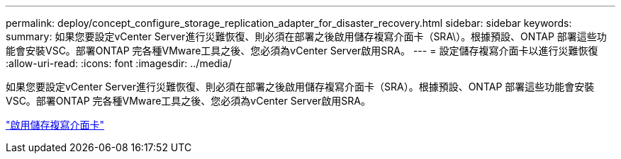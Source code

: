 ---
permalink: deploy/concept_configure_storage_replication_adapter_for_disaster_recovery.html 
sidebar: sidebar 
keywords:  
summary: 如果您要設定vCenter Server進行災難恢復、則必須在部署之後啟用儲存複寫介面卡（SRA\）。根據預設、ONTAP 部署這些功能會安裝VSC。部署ONTAP 完各種VMware工具之後、您必須為vCenter Server啟用SRA。 
---
= 設定儲存複寫介面卡以進行災難恢復
:allow-uri-read: 
:icons: font
:imagesdir: ../media/


[role="lead"]
如果您要設定vCenter Server進行災難恢復、則必須在部署之後啟用儲存複寫介面卡（SRA）。根據預設、ONTAP 部署這些功能會安裝VSC。部署ONTAP 完各種VMware工具之後、您必須為vCenter Server啟用SRA。

link:../protect/task_enable_storage_replication_adapter.html["啟用儲存複寫介面卡"]
